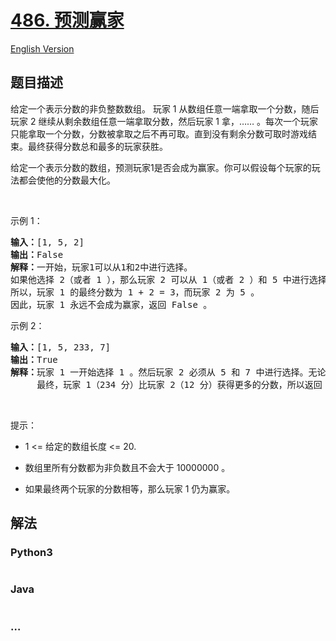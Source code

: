 * [[https://leetcode-cn.com/problems/predict-the-winner][486. 预测赢家]]
  :PROPERTIES:
  :CUSTOM_ID: 预测赢家
  :END:
[[./solution/0400-0499/0486.Predict the Winner/README_EN.org][English
Version]]

** 题目描述
   :PROPERTIES:
   :CUSTOM_ID: 题目描述
   :END:

#+begin_html
  <!-- 这里写题目描述 -->
#+end_html

#+begin_html
  <p>
#+end_html

给定一个表示分数的非负整数数组。 玩家 1
从数组任意一端拿取一个分数，随后玩家 2
继续从剩余数组任意一端拿取分数，然后玩家 1 拿，......
。每次一个玩家只能拿取一个分数，分数被拿取之后不再可取。直到没有剩余分数可取时游戏结束。最终获得分数总和最多的玩家获胜。

#+begin_html
  </p>
#+end_html

#+begin_html
  <p>
#+end_html

给定一个表示分数的数组，预测玩家1是否会成为赢家。你可以假设每个玩家的玩法都会使他的分数最大化。

#+begin_html
  </p>
#+end_html

#+begin_html
  <p>
#+end_html

 

#+begin_html
  </p>
#+end_html

#+begin_html
  <p>
#+end_html

示例 1：

#+begin_html
  </p>
#+end_html

#+begin_html
  <pre><strong>输入：</strong>[1, 5, 2]
  <strong>输出：</strong>False
  <strong>解释：</strong>一开始，玩家1可以从1和2中进行选择。
  如果他选择 2（或者 1 ），那么玩家 2 可以从 1（或者 2 ）和 5 中进行选择。如果玩家 2 选择了 5 ，那么玩家 1 则只剩下 1（或者 2 ）可选。
  所以，玩家 1 的最终分数为 1 + 2 = 3，而玩家 2 为 5 。
  因此，玩家 1 永远不会成为赢家，返回 False 。
  </pre>
#+end_html

#+begin_html
  <p>
#+end_html

示例 2：

#+begin_html
  </p>
#+end_html

#+begin_html
  <pre><strong>输入：</strong>[1, 5, 233, 7]
  <strong>输出：</strong>True
  <strong>解释：</strong>玩家 1 一开始选择 1 。然后玩家 2 必须从 5 和 7 中进行选择。无论玩家 2 选择了哪个，玩家 1 都可以选择 233 。
       最终，玩家 1（234 分）比玩家 2（12 分）获得更多的分数，所以返回 True，表示玩家 1 可以成为赢家。
  </pre>
#+end_html

#+begin_html
  <p>
#+end_html

 

#+begin_html
  </p>
#+end_html

#+begin_html
  <p>
#+end_html

提示：

#+begin_html
  </p>
#+end_html

#+begin_html
  <ul>
#+end_html

#+begin_html
  <li>
#+end_html

1 <= 给定的数组长度 <= 20.

#+begin_html
  </li>
#+end_html

#+begin_html
  <li>
#+end_html

数组里所有分数都为非负数且不会大于 10000000 。

#+begin_html
  </li>
#+end_html

#+begin_html
  <li>
#+end_html

如果最终两个玩家的分数相等，那么玩家 1 仍为赢家。

#+begin_html
  </li>
#+end_html

#+begin_html
  </ul>
#+end_html

** 解法
   :PROPERTIES:
   :CUSTOM_ID: 解法
   :END:

#+begin_html
  <!-- 这里可写通用的实现逻辑 -->
#+end_html

#+begin_html
  <!-- tabs:start -->
#+end_html

*** *Python3*
    :PROPERTIES:
    :CUSTOM_ID: python3
    :END:

#+begin_html
  <!-- 这里可写当前语言的特殊实现逻辑 -->
#+end_html

#+begin_src python
#+end_src

*** *Java*
    :PROPERTIES:
    :CUSTOM_ID: java
    :END:

#+begin_html
  <!-- 这里可写当前语言的特殊实现逻辑 -->
#+end_html

#+begin_src java
#+end_src

*** *...*
    :PROPERTIES:
    :CUSTOM_ID: section
    :END:
#+begin_example
#+end_example

#+begin_html
  <!-- tabs:end -->
#+end_html
